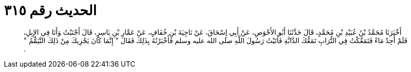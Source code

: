 
= الحديث رقم ٣١٥

[quote.hadith]
أَخْبَرَنَا مُحَمَّدُ بْنُ عُبَيْدِ بْنِ مُحَمَّدٍ، قَالَ حَدَّثَنَا أَبُو الأَحْوَصِ، عَنْ أَبِي إِسْحَاقَ، عَنْ نَاجِيَةَ بْنِ خُفَافٍ، عَنْ عَمَّارِ بْنِ يَاسِرٍ، قَالَ أَجْنَبْتُ وَأَنَا فِي الإِبِلِ، فَلَمْ أَجِدْ مَاءً فَتَمَعَّكْتُ فِي التُّرَابِ تَمَعُّكَ الدَّابَّةِ فَأَتَيْتُ رَسُولَ اللَّهِ صلى الله عليه وسلم فَأَخْبَرْتُهُ بِذَلِكَ فَقَالَ ‏"‏ إِنَّمَا كَانَ يَجْزِيكَ مِنْ ذَلِكَ التَّيَمُّمُ ‏"‏ ‏.‏